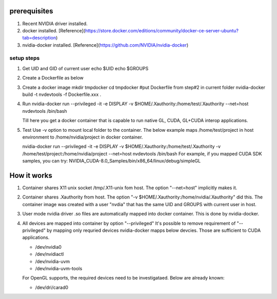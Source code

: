 
prerequisites
=============

1. Recent NVIDIA driver installed.
2. docker installed.  [Reference](https://store.docker.com/editions/community/docker-ce-server-ubuntu?tab=description)
3. nvidia-docker installed. [Reference](https://github.com/NVIDIA/nvidia-docker)

setup steps 
###########

1. Get UID and GID of current user
   echo $UID
   echo $GROUPS
2. Create a Dockerfile as below
 
 
3. Create a docker image
   mkdir tmpdocker
   cd tmpdocker
   #put Dockerfile from step#2 in current folder
   nvidia-docker build -t nvdevtools -f Dockerfile.xxx . 
 
4. Run
   nvidia-docker run --privileged -it -e DISPLAY -v $HOME/.Xauthority:/home/test/.Xauthority --net=host nvdevtools /bin/bash
  
   Till here you get a docker container that is capable to run native GL, CUDA, GL+CUDA interop applications.
5. Test
   Use -v option to mount local folder to the container. The below example maps /home/test/project in host environment to /home/nvidia/project in docker container.
  
   nvidia-docker run --privileged -it -e DISPLAY -v $HOME/.Xauthority:/home/test/.Xauthority -v /home/test/project:/home/nvidia/project --net=host nvdevtools /bin/bash
   For example, if you mapped CUDA SDK samples, you can try:
   NVIDIA_CUDA-8.0_Samples/bin/x86_64/linux/debug/simpleGL
 
 
How it works
============

1.  Container shares X11 unix socket /tmp/.X11-unix fom host.  The option "--net=host" implicitly makes it.
2.  Container shares .Xauthority from host.  The option "-v $HOME/.Xauthority:/home/nvidia/.Xauthority" did this.  The container image was created with a user "nvdia" that has the same UID and GROUPS with current user in host.
3.  User mode nvidia driver .so files are automatically mapped into docker container. This is done by nvidia-docker.
4.  All devices are mapped into container by option "--privileged"
    It's possible to remove requirement of "--privileged" by mapping only requried devices
    nvidia-docker mapps below devcies. Those are sufficient to CUDA applications.

    * /dev/nvidia0
    * /dev/nvidiactl
    * /dev/nvidia-uvm
    * /dev/nvidia-uvm-tools

    For OpenGL supports, the required devices need to be investigataed. Below are already known:

    * /dev/dri/carad0
